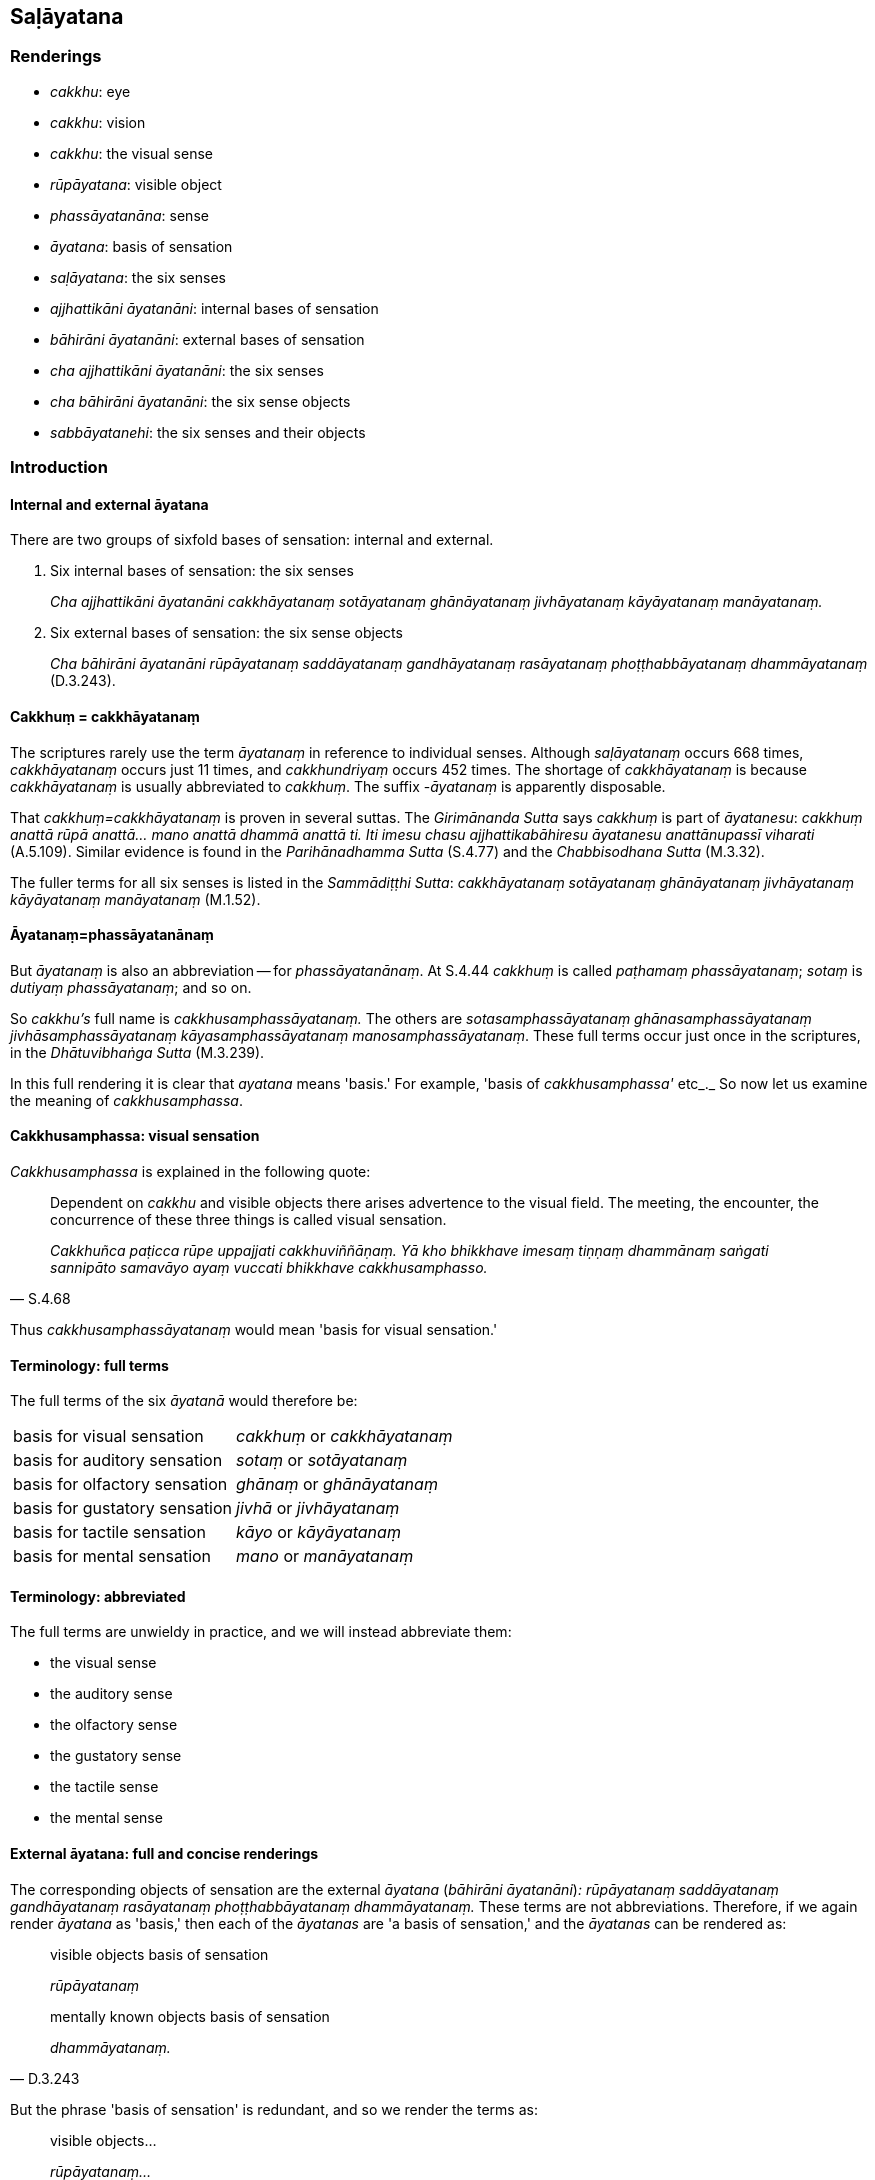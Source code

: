 == Saḷāyatana

=== Renderings

- _cakkhu_: eye

- _cakkhu_: vision

- _cakkhu_: the visual sense

- _rūpāyatana_: visible object

- _phassāyatanāna_: sense

- _āyatana_: basis of sensation

- _saḷāyatana_: the six senses

- _ajjhattikāni āyatanāni_: internal bases of sensation

- _bāhirāni āyatanāni_: external bases of sensation

- _cha ajjhattikāni āyatanāni_: the six senses

- _cha bāhirāni āyatanāni_: the six sense objects

- _sabbāyatanehi_: the six senses and their objects

=== Introduction

==== Internal and external āyatana

There are two groups of sixfold bases of sensation: internal and external.

1. Six internal bases of sensation: the six senses
+
****
_Cha ajjhattikāni āyatanāni cakkhāyatanaṃ sotāyatanaṃ ghānāyatanaṃ 
jivhāyatanaṃ kāyāyatanaṃ manāyatanaṃ._
****

2. Six external bases of sensation: the six sense objects
+
****
_Cha bāhirāni āyatanāni rūpāyatanaṃ saddāyatanaṃ gandhāyatanaṃ 
rasāyatanaṃ phoṭṭhabbāyatanaṃ dhammāyatanaṃ_ (D.3.243).
****

==== Cakkhuṃ = cakkhāyatanaṃ

The scriptures rarely use the term _āyatanaṃ_ in reference to individual 
senses. Although _saḷāyatanaṃ_ occurs 668 times, _cakkhāyatanaṃ_ occurs 
just 11 times, and _cakkhundriyaṃ_ occurs 452 times. The shortage of 
_cakkhāyatanaṃ_ is because _cakkhāyatanaṃ_ is usually abbreviated to 
_cakkhuṃ_. The suffix -_āyatanaṃ_ is apparently disposable.

That _cakkhuṃ=cakkhāyatanaṃ_ is proven in several suttas. The 
_Girimānanda Sutta_ says _cakkhuṃ_ is part of _āyatanesu_: _cakkhuṃ 
anattā rūpā anattā... mano anattā dhammā anattā ti. Iti imesu chasu 
ajjhattikabāhiresu āyatanesu anattānupassī viharati_ (A.5.109). Similar 
evidence is found in the _Parihānadhamma Sutta_ (S.4.77) and the 
_Chabbisodhana Sutta_ (M.3.32).

The fuller terms for all six senses is listed in the _Sammādiṭṭhi Sutta_: 
_cakkhāyatanaṃ sotāyatanaṃ ghānāyatanaṃ jivhāyatanaṃ 
kāyāyatanaṃ manāyatanaṃ_ (M.1.52).

==== Āyatanaṃ=phassāyatanānaṃ

But _āyatanaṃ_ is also an abbreviation -- for _phassāyatanānaṃ_. At 
S.4.44 _cakkhuṃ_ is called _paṭhamaṃ phassāyatanaṃ_; _sotaṃ_ is 
_dutiyaṃ phassāyatanaṃ_; and so on.

So _cakkhu's_ full name is _cakkhusamphassāyatanaṃ._ The others are 
_sotasamphassāyatanaṃ ghānasamphassāyatanaṃ jivhāsamphassāyatanaṃ 
kāyasamphassāyatanaṃ manosamphassāyatanaṃ_. These full terms occur just 
once in the scriptures, in the _Dhātuvibhaṅga Sutta_ (M.3.239).

In this full rendering it is clear that _ayatana_ means 'basis.' For example, 
'basis of _cakkhusamphassa'_ etc_._ So now let us examine the meaning of 
_cakkhusamphassa_.

==== Cakkhusamphassa: visual sensation

_Cakkhusamphassa_ is explained in the following quote:

[quote, S.4.68]
____
Dependent on _cakkhu_ and visible objects there arises advertence to the visual 
field. The meeting, the encounter, the concurrence of these three things is 
called visual sensation.

_Cakkhuñca paṭicca rūpe uppajjati cakkhuviññāṇaṃ. Yā kho bhikkhave 
imesaṃ tiṇṇaṃ dhammānaṃ saṅgati sannipāto samavāyo ayaṃ 
vuccati bhikkhave cakkhusamphasso._
____

Thus _cakkhusamphassāyatanaṃ_ would mean 'basis for visual sensation.'

==== Terminology: full terms

The full terms of the six _āyatanā_ would therefore be:

[cols="2*"]
|===
| basis for visual sensation
| _cakkhuṃ_ or _cakkhāyatanaṃ_

| basis for auditory sensation
| _sotaṃ_ or _sotāyatanaṃ_

| basis for olfactory sensation
| _ghānaṃ_ or _ghānāyatanaṃ_

| basis for gustatory sensation
| _jivhā_ or _jivhāyatanaṃ_

| basis for tactile sensation
| _kāyo_ or _kāyāyatanaṃ_

| basis for mental sensation
| _mano_ or _manāyatanaṃ_
|===

==== Terminology: abbreviated

The full terms are unwieldy in practice, and we will instead abbreviate them:

- the visual sense

- the auditory sense

- the olfactory sense

- the gustatory sense

- the tactile sense

- the mental sense

==== External āyatana: full and concise renderings

The corresponding objects of sensation are the external _āyatana_ (_bāhirāni 
āyatanāni_)_: rūpāyatanaṃ saddāyatanaṃ gandhāyatanaṃ rasāyatanaṃ 
phoṭṭhabbāyatanaṃ dhammāyatanaṃ._ These terms are not abbreviations. 
Therefore, if we again render _āyatana_ as 'basis,' then each of the 
_āyatanas_ are 'a basis of sensation,' and the _āyatanas_ can be rendered as:

[quote, D.3.243]
____
visible objects basis of sensation

_rūpāyatanaṃ_

mentally known objects basis of sensation

_dhammāyatanaṃ._
____

But the phrase 'basis of sensation' is redundant, and so we render the terms as:

____
visible objects...

_rūpāyatanaṃ..._

mentally known objects

_dhammāyatanaṃ_
____

==== Justifying the plural: visible objects

We have used the word 'objects.' The plural case is justified for three reasons:

1. Context supports it.

2. For grammatical reasons, by which it could be singular or plural.

3. By the common occurrence elsewhere of the plural case when the internal 
bases of sensation are in the singular case. For example:

[quote, M.3.281]
____
dependent on the visual sense and visible objects, advertence to the visual 
field arises

_Cakkhuñca paṭicca rūpe ca uppajjati cakkhuviññāṇaṃ._
____

==== Āyatanāni: renaming the Internal and external bases of sensation

The 'internal bases of sensation' can often instead be called 'the six senses,' 
and the 'external bases of sensation' can often instead be called 'the six 
sense objects.' For example:

[quote, M.3.32]
____
There are these six senses and their objects rightly explained by the Blessed 
One who knows and sees [the nature of reality], the Arahant, the Perfectly 
Enlightened One.

_cha kho panimāni āvuso ajjhattikabāhirāni āyatanāni tena bhagavatā 
jānatā passatā arahatā sammāsambuddhena sammadakkhātāni._
____

[quote, D.3.223]
____
He abides contemplating the voidness of personal qualities in the six senses 
and their objects.

_imesu chasu ajjhattikabāhiresu āyatanesu anattānupassī viharati._
____

[quote, S.5.426]
____
And what is the noble truth of suffering? One should reply: the six senses.

_Katamañca bhikkhave dukkhaṃ ariyasaccaṃ? Cha ajjhattikāni 
āyatanānītissa vacanīyaṃ._
____

[quote, S.4.174]
____
'The empty village' represents the six senses.

_Suñño gāmoti kho bhikkhave channetaṃ ajjhattikānaṃ āyatanānaṃ 
adhivacanaṃ._
____

[quote, S.4.174]
____
'Village-attacking dacoits' represents the six sense objects.

_Corā gāmaghātakāti kho bhikkhave channetaṃ bāhirānaṃ āyatanānaṃ 
adhivacanaṃ._
____

==== Rendering of phrases

Our renderings of terms produces the following phrases:

.D.3.250
[cols="2*"]
|===
| In seeing a visible object via the visual sense
| _cakkhunā rūpaṃ disvā_

| In hearing an audible object via the auditory sense
| _sotena saddaṃ sutvā_

| In smelling a smellable object via the olfactory sense
| _ghānena gandhaṃ ghāyitvā_

| In tasting a tasteable object via the gustatory sense
| _jivhāya rasaṃ sāyitvā_

| In feeling a tangible object via the tactile sense
| _kāyena phoṭṭhabbaṃ phusitvā_

| In knowing a mentally known object via the mental sense
| _manasā dhammaṃ viññāya._
|===

==== Alternative spellings

In some cases there are alternative Pāli spellings, as follows:

[quote, S.4.75; Th.v.802; Th.v.814]
____
in seeing a visible object (no alternative)

_rūpaṃ disvā_

in hearing an audible object (no alternative)

_saddaṃ sutvā_

in smelling a smellable object (three alternatives)

_gandhaṃ ghāyitvā; gandhaṃ ghatvā; gandhaṃ ghātvā_

in tasting a tasteable object (two alternatives)

_rasaṃ sāyitvā; rasaṃ bhotvā_

- in feeling a tangible object (two alternatives)
- when touched by a tangible object

_phoṭṭhabbaṃ phusitvā; phassaṃ phussa_

in knowing a mentally known object (two alternatives)

_dhammaṃ viññāya; dhammaṃ ñatvā._
____

==== Alternative renderings for senses and sense objects

Sometimes suttas refer to the senses as physical organs, and we render them 
accordingly:

- eye and sights

- ear and sounds

- nose and odours

- tongue and flavours

- body and physical sensations

- mind and mental phenomenona

Two examples where these renderings are appropriate:

1. The ignorant Everyman is
+
- struck in the eye by pleasing and displeasing sights;
- struck in the ear by pleasing and displeasing sounds;
- struck in the nose by pleasing and displeasing odours;
- struck on the tongue by pleasing and displeasing flavours;
- struck on the body by pleasing and displeasing physical sensations;
+
[quote, S.4.201]
____
struck in the mind by pleasing and displeasing mental phenomena.

_assutavā puthujjano cakkhusmiṃ haññati manāpāmanāpehi rūpehi... 
manasmiṃ haññati manāpāmanāpehi dhammehi._
____

2. When a bhikkhu has not developed and cultivated mindfulness of the body,
+
****
_yassa kassaci bhikkhuno kāyagatā sati abhāvitā abahulīkatā_
****

____
the eye inclines towards pleasing visible objects

_cakkhu āviñjati manāpikesu rūpesu_
____

____
and displeasing visible objects are loathsome

_amanāpikassa rūpā paṭikkūlā honti_
____

- ear inclines towards pleasing audible objects

- nose inclines towards pleasing smellable objects

- tongue inclines towards pleasing tasteable objects

- body inclines towards pleasing tangible objects

- mind inclines towards pleasing mentally known objects (S.4.199).

=== Illustrations

.Illustration
====
cakkhu

eye
====

[quote, D.3.219]
____
There are three eyes. The physical eye, the divine eye, and the eye of 
penetrative discernment.

_Tīṇi cakkhuni maṃsacakkhu dibbacakkhu paññācakkhu._
____

.Illustration
====
cakkhunā

eye
====

[quote, Sn.v.1142]
____
I see him with my mind as if with my eye

_Passāmi naṃ manasā cakkhunā ca._
____

.Illustration
====
cakkhu

eye
====

[quote, A.5.110]
____
Illnesses of the eye, ear, nose, etc

_cakkhurogo sotarogo ghānarogo._
____

.Illustration
====
cakkhuṃ

vision
====

[quote, Vin.1.11-12]
____
While this discourse was being propounded, the uncorrupted, stainless vision of 
the nature of reality arose within Venerable Koṇḍañña that whatever is of 
an originated nature is destined to cease.

__āyasmato koṇḍaññassa virajaṃ vītamalaṃ dhammacakkhuṃ udapādi 
yaṃ kiñci samudayadhammaṃ sabbaṃ taṃ nirodhadhamman ti._
____

.Illustration
====
cakkhunā

vision
====

[quote, M.1.169]
____
Surveying the world with the vision of a Buddha, I saw beings with much dust in 
their eyes, and those with little.

_addasaṃ kho ahaṃ bhikkhave buddhacakkhunā lokaṃ volokento satte 
apparajakkhe mahārajakkhe._
____

.Illustration
====
cakkhuṃ

vision
====

[quote, M.1.510]
____
Māgandiya, you do not have noble vision by which you might know [spiritual] 
health and see the Untroubled.

_Taṃ hi te māgandiya ariyaṃ cakkhuṃ natthi yena tvaṃ ariyena cakkhunā 
ārogyaṃ jāneyyāsi nibbānaṃ passeyyāsī ti._
____

.Illustration
====
cakkhuṃ

vision
====

[quote, D.1.82]
____
With purified divine vision surpassing that of men, he sees beings passing away 
and being reborn, inferior and superior, well-favoured and ill-favoured, 
fortunate and unfortunate,

_dibbena cakkhunā visuddhena atikkantamānusakena satte passati cavamāne 
upapajjamāne hīne paṇīte suvaṇṇe dubbaṇṇe sugate duggate_

... and he understands how beings fare according to their deeds.

_yathākammūpage satte pajānāti._
____

.Illustration
====
cakkhuṃ

the visual sense
====

[quote, M.3.32]
____
There are these six senses and their objects rightly explained by the Blessed 
One who knows and sees [the nature of reality], the Arahant, the Perfectly 
Enlightened One. Which six?

_cha kho panimāni āvuso ajjhattikabāhirāni āyatanāni tena bhagavatā 
jānatā passatā arahatā sammāsambuddhena sammadakkhātāni. Katamāni cha:_

the visual sense and visible objects

_cakkhuṃ ceva rūpā ca_

the auditory sense and audible objects

_sotañca saddā ca_

the olfactory sense and smellable objects

_ghānañca ghandhā ca_

the gustatory sense and tasteable objects

_jivhā ca rasā ca_

the tactile sense and tangible objects

_kāyo ca phoṭṭhabbā ca_

the mental sense and mentally known objects

_mano ca dhammā ca._
____

.Illustration
====
cakkhuṃ

the visual sense
====

[quote, D.2.338]
____
When this [wretched human] body has vitality, warmth, and mental consciousness, 
then it goes and comes back, stands and sits and lies down, sees a visible 
object via its visual sense, hears an audible object via its auditory sense, 
smells a smellable object via its olfactory sense, tastes a tasteable object 
via its gustatory sense, feels a tangible object via its tactile sense, and 
knows a mentally known object via its mental sense.

_yadāyaṃ kāyo āyusahagato ca hoti usmāsahagato ca viññāṇasahagato ca 
tadā abhikkamati pi paṭikkamati pi tiṭṭhati pi nisīdati pi seyyampi 
kappeti cakkhunāpi rūpaṃ passati sotenapi saddaṃ suṇāti ghānenapi 
gandhaṃ ghāyati jivhāyapi rasaṃ sāyati kāyenapi phoṭṭhabbaṃ 
phusati manasāpi dhammaṃ vijānāti._
____

.Illustration
====
āyatanāni

senses
====

[quote, S.2.23-24]
____
There are just six senses, affected through one or other of which the fool 
experiences pleasure and pain.

_saḷevāyatanāni yehi puṭṭho bālo sukhadukkhaṃ paṭisaṃvediyati etesaṃ vā aññatarena._
____

.Illustration
====
saḷāyatana

six senses
====

[quote, M.1.52]
____
With the origination of the six senses comes the origination of sensation

_saḷāyatanasamudayā phassasamudayo_

With the ending of the six senses comes the ending of sensation

_saḷāyatananirodhā phassanirodho._
____

.Illustration
====
āyatanānaṃ

senses
====

[quote, D.2.307]
____
"What is birth? It is the birth, being born, arising, rebirth, appearance of 
aggregates, acquiring of senses by the various beings in the various classes of 
beings. This is called birth.

_Katamācāvuso jāti: yā tesaṃ tesaṃ sattānaṃ tamhi tamhi sattanikāye 
jāti sañjāti okkanti abhinibbatti khandhānaṃ pātubhāvo āyatanānaṃ 
paṭilābho ayaṃ vuccatāvuso jāti._
____

.Illustration
====
āyatanāni

senses
====

[quote, S.4.77]
____
What are the six mastered senses?

_Katamāni ca bhikkhave cha abhibhāyatanāni_

In this regard, when a bhikkhu sees a visible object via the visual sense, and 
there does not arise in him unvirtuous, spiritually unwholesome memories and 
thoughts conducive to psychological bondage, the bhikkhu should understand 
that: 'This sense has been mastered.' For this has been called a mastered sense 
by the Blessed One.

_Idha bhikkhave bhikkhuno cakkhunā rūpaṃ disvā nūppajjanti pāpakā 
akusalā sarasaṅkappā saṃyojanīyā. Veditabbametaṃ bhikkhave bhikkhunā 
abhibhūtametaṃ āyatanaṃ abhibhāyatanaṃ hetaṃ vuttaṃ bhagavatā ti._

(The sutta continues...)

In hearing an audible object via the auditory sense...

_Sotena saddaṃ sutvā_

In smelling a smellable object via the olfactory sense...

_Ghānena gandhaṃ ghāyitvā_

In tasting a tasteable object via the gustatory sense...

_Jivhāya rasaṃ sāyitvā_

In touching a tangible object via the tactile sense...

_Kāyena phoṭṭhabbaṃ phusitvā_

In knowing a mentally known object via the mental sense...

_Manasā dhammaṃ viññāya._
____

.Illustration
====
sabbāyatanehi

the six senses and their objects
====

[quote, Sn.v.373]
____
One of purified wisdom who has utterly transcended egocentric conception in 
regards to things of the past and future, who is free of [bondage to] the six 
senses and their objects: he would properly fulfil the ideals of religious 
asceticism in the world.

_Atītesu anāgatesu cā pi kappātīto aticca suddhipañño +
Sabbāyatanehi vippamutto sammā so loke paribbajeyya._
____

